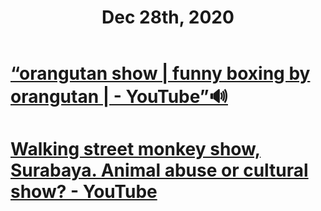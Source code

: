 #+TITLE: Dec 28th, 2020


* [[https://www.youtube.com/watch?v=IfyiFPMqFbE][“orangutan show | funny boxing by orangutan | - YouTube”🔊]]
* [[https://www.youtube.com/watch?v=QgtHZ6UC2m4][Walking street monkey show, Surabaya. Animal abuse or cultural show? - YouTube]]
